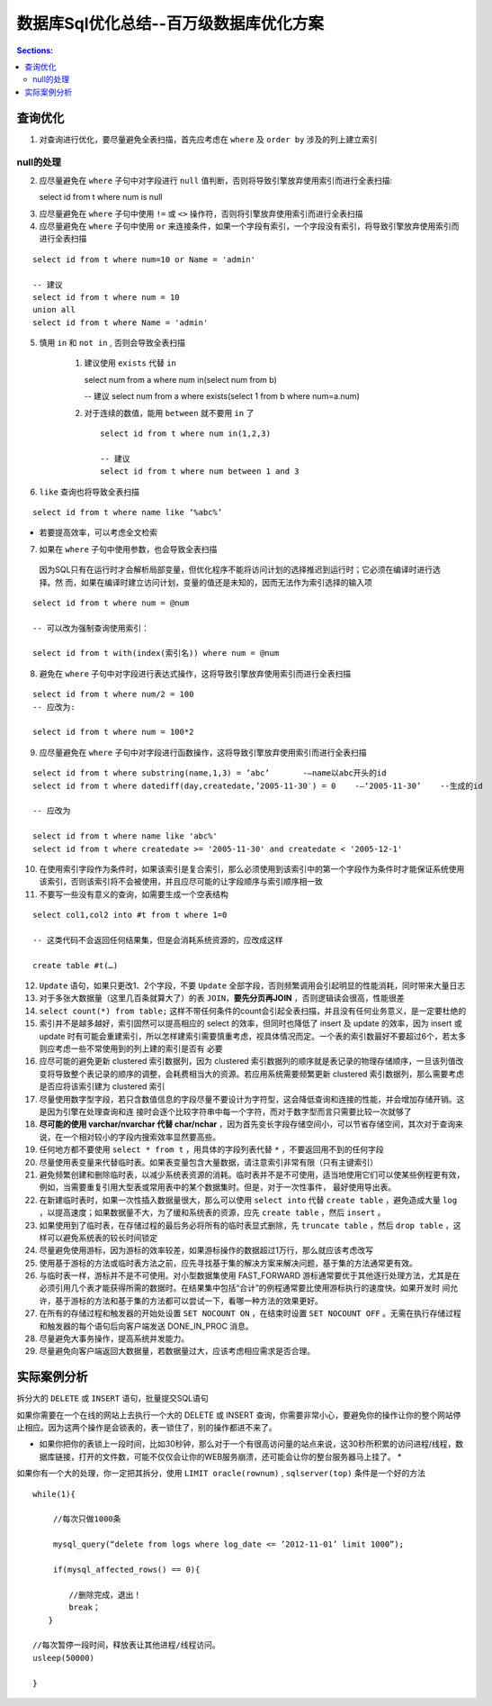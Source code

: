 数据库Sql优化总结--百万级数据库优化方案
======================================

.. contents:: Sections:
   :local:
   :depth: 2

查询优化
----------

1. 对查询进行优化，要尽量避免全表扫描，首先应考虑在 ``where`` 及 ``order by`` 涉及的列上建立索引

null的处理
^^^^^^^^^^^^^

2. 应尽量避免在 ``where`` 子句中对字段进行 ``null`` 值判断，否则将导致引擎放弃使用索引而进行全表扫描::

   select id from t where num is null

.. Notes::

  - 最好不要给数据库留 ``NULL``，尽可能的使用 ``NOT NULL``填充数据库
  - 备注、描述、评论之类的可以设置为 ``NULL`` ，其他的，最好不要使用 ``NULL`` 。
  - 不要以为 ``NULL`` 不需要空间，比如：``char(100)`` 型，在字段建立时，空间就固定了， 不管是否插入值（ ``NULL`` 也包含在内），都是占用 100个字符的空间的，如果是varchar这样的变长字段， null 不占用空间
  - 可以在num上设置默认值 ``0`` ，确保表中num列没有 ``null`` 值，然后这样查询

3. 应尽量避免在 ``where`` 子句中使用 ``!=`` 或 ``<>`` 操作符，否则将引擎放弃使用索引而进行全表扫描

4. 应尽量避免在 ``where`` 子句中使用 ``or`` 来连接条件，如果一个字段有索引，一个字段没有索引，将导致引擎放弃使用索引而进行全表扫描

::

   select id from t where num=10 or Name = 'admin'

   -- 建议
   select id from t where num = 10
   union all
   select id from t where Name = 'admin'


5. 慎用 ``in`` 和 ``not in`` , 否则会导致全表扫描

     1. 建议使用 ``exists`` 代替 ``in`` 
          
        ::
        
        select num from a where num in(select num from b)
        
        -- 建议
        select num from a where exists(select 1 from b where num=a.num)

     2. 对于连续的数值，能用 ``between`` 就不要用 ``in`` 了

        ::

            select id from t where num in(1,2,3)
            
            -- 建议
            select id from t where num between 1 and 3
            


6. ``like`` 查询也将导致全表扫描

::

   select id from t where name like ‘%abc%’


- 若要提高效率，可以考虑全文检索

7. 如果在 ``where`` 子句中使用参数，也会导致全表扫描

  因为SQL只有在运行时才会解析局部变量，但优化程序不能将访问计划的选择推迟到运行时；它必须在编译时进行选择。然 而，如果在编译时建立访问计划，变量的值还是未知的，因而无法作为索引选择的输入项

::

   select id from t where num = @num

   -- 可以改为强制查询使用索引：

   select id from t with(index(索引名)) where num = @num

8. 避免在 ``where`` 子句中对字段进行表达式操作，这将导致引擎放弃使用索引而进行全表扫描   

::

   select id from t where num/2 = 100
   -- 应改为:
   
   select id from t where num = 100*2

9. 应尽量避免在 ``where`` 子句中对字段进行函数操作，这将导致引擎放弃使用索引而进行全表扫描

::

   select id from t where substring(name,1,3) = ’abc’       -–name以abc开头的id
   select id from t where datediff(day,createdate,’2005-11-30′) = 0    -–‘2005-11-30’    --生成的id

   -- 应改为

   select id from t where name like 'abc%'
   select id from t where createdate >= '2005-11-30' and createdate < '2005-12-1'

10. 在使用索引字段作为条件时，如果该索引是复合索引，那么必须使用到该索引中的第一个字段作为条件时才能保证系统使用该索引，否则该索引将不会被使用，并且应尽可能的让字段顺序与索引顺序相一致

11. 不要写一些没有意义的查询，如需要生成一个空表结构

::

   select col1,col2 into #t from t where 1=0
   
   -- 这类代码不会返回任何结果集，但是会消耗系统资源的，应改成这样
   
   create table #t(…)

12. ``Update`` 语句，如果只更改1、2个字段，不要 ``Update`` 全部字段，否则频繁调用会引起明显的性能消耗，同时带来大量日志

13. 对于多张大数据量（这里几百条就算大了）的表 ``JOIN``，**要先分页再JOIN** ，否则逻辑读会很高，性能很差

14. ``select count(*) from table;`` 这样不带任何条件的count会引起全表扫描，并且没有任何业务意义，是一定要杜绝的

15. 索引并不是越多越好，索引固然可以提高相应的 select 的效率，但同时也降低了 insert 及 update 的效率，因为 insert 或 update 时有可能会重建索引，所以怎样建索引需要慎重考虑，视具体情况而定。一个表的索引数最好不要超过6个，若太多则应考虑一些不常使用到的列上建的索引是否有 必要

16. 应尽可能的避免更新 clustered 索引数据列，因为 clustered 索引数据列的顺序就是表记录的物理存储顺序，一旦该列值改变将导致整个表记录的顺序的调整，会耗费相当大的资源。若应用系统需要频繁更新 clustered 索引数据列，那么需要考虑是否应将该索引建为 clustered 索引

17. 尽量使用数字型字段，若只含数值信息的字段尽量不要设计为字符型，这会降低查询和连接的性能，并会增加存储开销。这是因为引擎在处理查询和连 接时会逐个比较字符串中每一个字符，而对于数字型而言只需要比较一次就够了

18. **尽可能的使用 varchar/nvarchar 代替 char/nchar** ，因为首先变长字段存储空间小，可以节省存储空间，其次对于查询来说，在一个相对较小的字段内搜索效率显然要高些。

19. 任何地方都不要使用 ``select * from t`` ，用具体的字段列表代替  ``*`` ，不要返回用不到的任何字段

20. 尽量使用表变量来代替临时表。如果表变量包含大量数据，请注意索引非常有限（只有主键索引）

21. 避免频繁创建和删除临时表，以减少系统表资源的消耗。临时表并不是不可使用，适当地使用它们可以使某些例程更有效，例如，当需要重复引用大型表或常用表中的某个数据集时。但是，对于一次性事件， 最好使用导出表。

22. 在新建临时表时，如果一次性插入数据量很大，那么可以使用 ``select into`` 代替 ``create table`` ，避免造成大量 ``log`` ，以提高速度；如果数据量不大，为了缓和系统表的资源，应先 ``create table`` ，然后 ``insert`` 。

23. 如果使用到了临时表，在存储过程的最后务必将所有的临时表显式删除，先 ``truncate table`` ，然后 ``drop table`` ，这样可以避免系统表的较长时间锁定

24. 尽量避免使用游标，因为游标的效率较差，如果游标操作的数据超过1万行，那么就应该考虑改写

25. 使用基于游标的方法或临时表方法之前，应先寻找基于集的解决方案来解决问题，基于集的方法通常更有效。

26. 与临时表一样，游标并不是不可使用。对小型数据集使用 FAST_FORWARD 游标通常要优于其他逐行处理方法，尤其是在必须引用几个表才能获得所需的数据时。在结果集中包括“合计”的例程通常要比使用游标执行的速度快。如果开发时 间允许，基于游标的方法和基于集的方法都可以尝试一下，看哪一种方法的效果更好。

27. 在所有的存储过程和触发器的开始处设置 ``SET NOCOUNT ON`` ，在结束时设置 ``SET NOCOUNT OFF`` 。无需在执行存储过程和触发器的每个语句后向客户端发送 DONE_IN_PROC 消息。

28. 尽量避免大事务操作，提高系统并发能力。

29. 尽量避免向客户端返回大数据量，若数据量过大，应该考虑相应需求是否合理。

实际案例分析
---------------

拆分大的 ``DELETE`` 或 ``INSERT`` 语句，批量提交SQL语句

如果你需要在一个在线的网站上去执行一个大的 DELETE 或 INSERT 查询，你需要非常小心，要避免你的操作让你的整个网站停止相应。因为这两个操作是会锁表的，表一锁住了，别的操作都进不来了。

* 如果你把你的表锁上一段时间，比如30秒钟，那么对于一个有很高访问量的站点来说，这30秒所积累的访问进程/线程，数据库链接，打开的文件数，可能不仅仅会让你的WEB服务崩溃，还可能会让你的整台服务器马上挂了。 *

如果你有一个大的处理，你一定把其拆分，使用 ``LIMIT oracle(rownum)`` , ``sqlserver(top)`` 条件是一个好的方法

::

   while(1){
   
    　　//每次只做1000条
   
   　　 mysql_query(“delete from logs where log_date <= ’2012-11-01’ limit 1000”);
   
    　　if(mysql_affected_rows() == 0){
   
   　　 　　//删除完成，退出！
   　　 　　break；
   　　}
   
   //每次暂停一段时间，释放表让其他进程/线程访问。
   usleep(50000)
   
   }